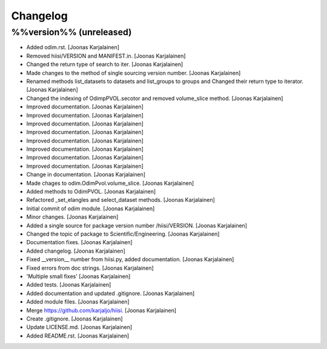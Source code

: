 Changelog
=========

%%version%% (unreleased)
------------------------

- Added odim.rst. [Joonas Karjalainen]

- Removed hiisi/VERSION and MANIFEST.in. [Joonas Karjalainen]

- Changed the return type of search to iter. [Joonas Karjalainen]

- Made changes to the method of single sourcing version number. [Joonas
  Karjalainen]

- Renamed methods list_datasets to datasets and list_groups to groups
  and Changed their return type to iterator. [Joonas Karjalainen]

- Changed the indexing of OdimpPVOL.secotor and removed volume_slice
  method. [Joonas Karjalainen]

- Improved documentation. [Joonas Karjalainen]

- Improved documentation. [Joonas Karjalainen]

- Improved documentation. [Joonas Karjalainen]

- Improved documentation. [Joonas Karjalainen]

- Improved documentation. [Joonas Karjalainen]

- Improved documentation. [Joonas Karjalainen]

- Improved documentation. [Joonas Karjalainen]

- Improved documentation. [Joonas Karjalainen]

- Change in documentation. [Joonas Karjalainen]

- Made chages to odim.OdimPvol.volume_slice. [Joonas Karjalainen]

- Added methods to OdimPVOL. [Joonas Karjalainen]

- Refactored _set_elangles and select_dataset methods. [Joonas
  Karjalainen]

- Initial commit of odim module. [Joonas Karjalainen]

- Minor changes. [Joonas Karjalainen]

- Added a single source for package version number /hiisi/VERSION.
  [Joonas Karjalainen]

- Changed the topic of package to Scientific/Engineering. [Joonas
  Karjalainen]

- Documentation fixes. [Joonas Karjalainen]

- Added changelog. [Joonas Karjalainen]

- Fixed __version__ number from hiisi.py, added documentation. [Joonas
  Karjalainen]

- Fixed errors from doc strings. [Joonas Karjalainen]

- 'Multiple small fixes' [Joonas Karjalainen]

- Added tests. [Joonas Karjalainen]

- Added documentation and updated .gitignore. [Joonas Karjalainen]

- Added module files. [Joonas Karjalainen]

- Merge https://github.com/karjaljo/hiisi. [Joonas Karjalainen]

- Create .gitignore. [Joonas Karjalainen]

- Update LICENSE.md. [Joonas Karjalainen]

- Added README.rst. [Joonas Karjalainen]


